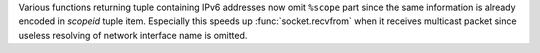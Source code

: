 Various functions returning tuple containing IPv6 addresses now omit ``%scope``
part since the same information is already encoded in *scopeid* tuple item.
Especially this speeds up :func:`socket.recvfrom` when it receives multicast
packet since useless resolving of network interface name is omitted.

